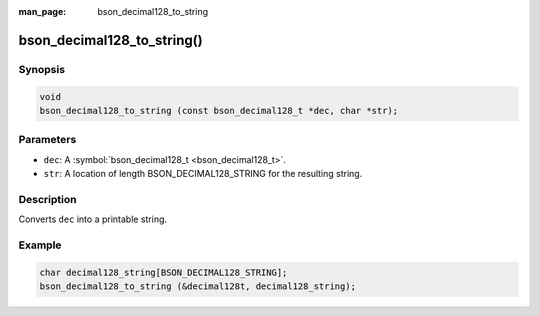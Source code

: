 :man_page: bson_decimal128_to_string

bson_decimal128_to_string()
===========================

Synopsis
--------

.. code-block:: c

  void
  bson_decimal128_to_string (const bson_decimal128_t *dec, char *str);

Parameters
----------

* ``dec``: A :symbol:`bson_decimal128_t <bson_decimal128_t>`.
* ``str``: A location of length BSON_DECIMAL128_STRING for the resulting string.

Description
-----------

Converts ``dec`` into a printable string.

Example
-------

.. code-block:: c

  char decimal128_string[BSON_DECIMAL128_STRING];
  bson_decimal128_to_string (&decimal128t, decimal128_string);

